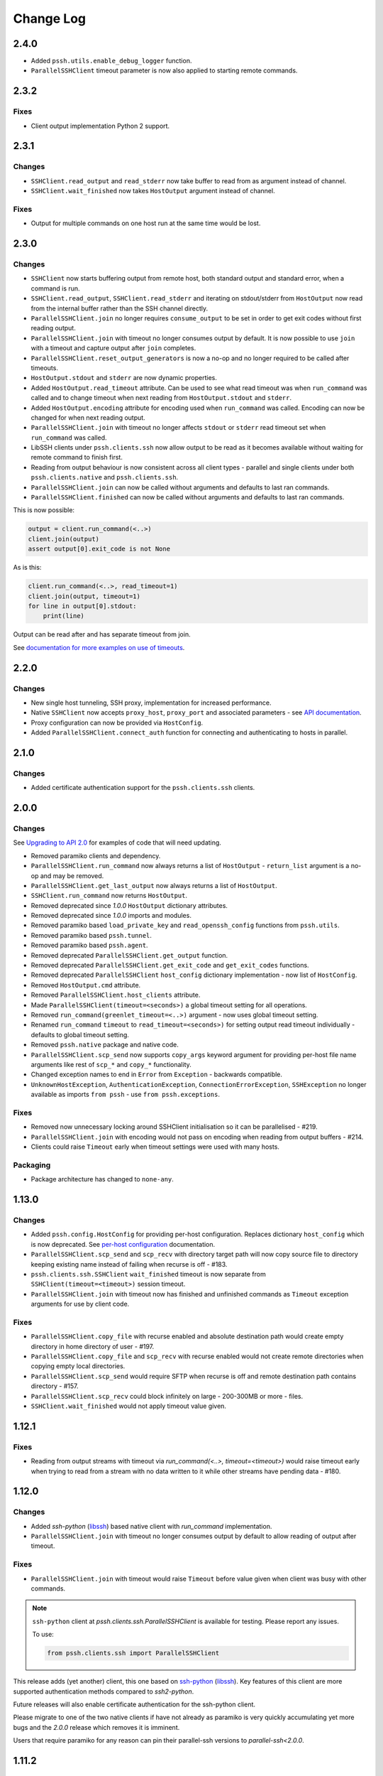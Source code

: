 Change Log
============

2.4.0
+++++

* Added ``pssh.utils.enable_debug_logger`` function.
* ``ParallelSSHClient`` timeout parameter is now also applied to starting remote commands.


2.3.2
+++++

Fixes
-----

* Client output implementation Python 2 support.


2.3.1
+++++

Changes
-------

* ``SSHClient.read_output`` and ``read_stderr`` now take buffer to read from as argument instead of channel.
* ``SSHClient.wait_finished`` now takes ``HostOutput`` argument instead of channel.

Fixes
-----

* Output for multiple commands on one host run at the same time would be lost.


2.3.0
+++++

Changes
-------

* ``SSHClient`` now starts buffering output from remote host, both standard output and standard error, when a command is run.
* ``SSHClient.read_output``, ``SSHClient.read_stderr`` and iterating on stdout/stderr from ``HostOutput`` now read from the internal buffer rather than the SSH channel directly.
* ``ParallelSSHClient.join`` no longer requires ``consume_output`` to be set in order to get exit codes without first reading output.
* ``ParallelSSHClient.join`` with timeout no longer consumes output by default. It is now possible to use ``join`` with a timeout and capture output after ``join`` completes.
* ``ParallelSSHClient.reset_output_generators`` is now a no-op and no longer required to be called after timeouts.
* ``HostOutput.stdout`` and ``stderr`` are now dynamic properties.
* Added ``HostOutput.read_timeout`` attribute. Can be used to see what read timeout was when ``run_command`` was called and to change timeout when next reading from ``HostOutput.stdout`` and ``stderr``.
* Added ``HostOutput.encoding`` attribute for encoding used when ``run_command`` was called. Encoding can now be changed for when next reading output.
* ``ParallelSSHClient.join`` with timeout no longer affects ``stdout`` or ``stderr`` read timeout set when ``run_command`` was called.
* LibSSH clients under ``pssh.clients.ssh`` now allow output to be read as it becomes available without waiting for remote command to finish first.
* Reading from output behaviour is now consistent across all client types - parallel and single clients under both ``pssh.clients.native`` and ``pssh.clients.ssh``.
* ``ParallelSSHClient.join`` can now be called without arguments and defaults to last ran commands.
* ``ParallelSSHClient.finished`` can now be called without arguments and defaults to last ran commands.


This is now possible:

.. code-block:: python

   output = client.run_command(<..>)
   client.join(output)
   assert output[0].exit_code is not None

As is this:

.. code-block:: python

   client.run_command(<..>, read_timeout=1)
   client.join(output, timeout=1)
   for line in output[0].stdout:
       print(line)

Output can be read after and has separate timeout from join.

See `documentation for more examples on use of timeouts <https://parallel-ssh.readthedocs.io/en/latest/advanced.html#partial-output>`_.


2.2.0
+++++

Changes
-------

* New single host tunneling, SSH proxy, implementation for increased performance.
* Native ``SSHClient`` now accepts ``proxy_host``, ``proxy_port`` and associated parameters - see `API documentation <https://parallel-ssh.readthedocs.io/en/latest/config.html>`_.
* Proxy configuration can now be provided via ``HostConfig``.
* Added ``ParallelSSHClient.connect_auth`` function for connecting and authenticating to hosts in parallel.


2.1.0
+++++

Changes
-------

* Added certificate authentication support for the ``pssh.clients.ssh`` clients.

2.0.0
+++++

Changes
--------

See `Upgrading to API 2.0 <https://parallel-ssh.readthedocs.io/en/latest/api_upgrade_2_0.html>`_ for examples of code that will need updating.

* Removed paramiko clients and dependency.
* ``ParallelSSHClient.run_command`` now always returns a list of ``HostOutput`` - ``return_list`` argument is a no-op and may be removed.
* ``ParallelSSHClient.get_last_output`` now always returns a list of ``HostOutput``.
* ``SSHClient.run_command`` now returns ``HostOutput``.
* Removed deprecated since `1.0.0` ``HostOutput`` dictionary attributes.
* Removed deprecated since `1.0.0` imports and modules.
* Removed paramiko based ``load_private_key`` and ``read_openssh_config`` functions from ``pssh.utils``.
* Removed paramiko based ``pssh.tunnel``.
* Removed paramiko based ``pssh.agent``.
* Removed deprecated ``ParallelSSHClient.get_output`` function.
* Removed deprecated ``ParallelSSHClient.get_exit_code`` and ``get_exit_codes`` functions.
* Removed deprecated ``ParallelSSHClient`` ``host_config`` dictionary implementation - now list of ``HostConfig``.
* Removed ``HostOutput.cmd`` attribute.
* Removed ``ParallelSSHClient.host_clients`` attribute.
* Made ``ParallelSSHClient(timeout=<seconds>)`` a global timeout setting for all operations.
* Removed ``run_command(greenlet_timeout=<..>)`` argument - now uses global timeout setting.
* Renamed ``run_command`` ``timeout`` to ``read_timeout=<seconds>)`` for setting output read timeout individually - defaults to global timeout setting.
* Removed ``pssh.native`` package and native code.
* ``ParallelSSHClient.scp_send`` now supports ``copy_args`` keyword argument for providing per-host file name arguments like rest of ``scp_*`` and ``copy_*`` functionality.
* Changed exception names to end in ``Error`` from ``Exception`` - backwards compatible.
* ``UnknownHostException``, ``AuthenticationException``, ``ConnectionErrorException``, ``SSHException`` no longer available as imports ``from pssh`` - use ``from pssh.exceptions``.


Fixes
-----

* Removed now unnecessary locking around SSHClient initialisation so it can be parallelised - #219.
* ``ParallelSSHClient.join`` with encoding would not pass on encoding when reading from output buffers - #214.
* Clients could raise ``Timeout`` early when timeout settings were used with many hosts.


Packaging
---------

* Package architecture has changed to ``none-any``.


1.13.0
++++++

Changes
--------

* Added ``pssh.config.HostConfig`` for providing per-host configuration. Replaces dictionary ``host_config`` which is now deprecated. See `per-host configuration <https://parallel-ssh.readthedocs.io/en/latest/advanced.html#per-host-configuration>`_ documentation.
* ``ParallelSSHClient.scp_send`` and ``scp_recv`` with directory target path will now copy source file to directory keeping existing name instead of failing when recurse is off - #183.
* ``pssh.clients.ssh.SSHClient`` ``wait_finished`` timeout is now separate from ``SSHClient(timeout=<timeout>)`` session timeout.
* ``ParallelSSHClient.join`` with timeout now has finished and unfinished commands as ``Timeout`` exception arguments for use by client code.

Fixes
------

* ``ParallelSSHClient.copy_file`` with recurse enabled and absolute destination path would create empty directory in home directory of user - #197.
* ``ParallelSSHClient.copy_file`` and ``scp_recv`` with recurse enabled would not create remote directories when copying empty local directories.
* ``ParallelSSHClient.scp_send`` would require SFTP when recurse is off and remote destination path contains directory - #157.
* ``ParallelSSHClient.scp_recv`` could block infinitely on large - 200-300MB or more - files.
* ``SSHClient.wait_finished`` would not apply timeout value given.


1.12.1
++++++

Fixes
------

* Reading from output streams with timeout via `run_command(<..>, timeout=<timeout>)` would raise timeout early when trying to read from a stream with no data written to it while other streams have pending data - #180.


1.12.0
++++++

Changes
--------

* Added `ssh-python` (`libssh <https://libssh.org>`_) based native client with `run_command` implementation.
* ``ParallelSSHClient.join`` with timeout no longer consumes output by default to allow reading of output after timeout.

Fixes
------

* ``ParallelSSHClient.join`` with timeout would raise ``Timeout`` before value given when client was busy with other commands.

.. note::

   ``ssh-python`` client at `pssh.clients.ssh.ParallelSSHClient` is available for testing. Please report any issues.

   To use:

   .. code-block:: python

      from pssh.clients.ssh import ParallelSSHClient

This release adds (yet another) client, this one based on `ssh-python <https://github.com/ParallelSSH/ssh-python>`_ (`libssh <https://libssh.org>`_). Key features of this client are more supported authentication methods compared to `ssh2-python`.

Future releases will also enable certificate authentication for the ssh-python client.

Please migrate to one of the two native clients if have not already as paramiko is very quickly accumulating yet more bugs and the `2.0.0` release which removes it is imminent.

Users that require paramiko for any reason can pin their parallel-ssh versions to `parallel-ssh<2.0.0`.


1.11.2
++++++

Fixes
------

* `ParallelSSHClient` going out of scope would cause new client sessions to fail if `client.join` was not called prior - #200


1.11.0
++++++

Changes
-------

* Moved polling to gevent.select.poll to increase performance and better handle high number of sockets - #189
* ``HostOutput.exit_code`` is now a dynamic property returning either ``None`` when exit code not ready or the exit code as reported by channel. ``ParallelSSHClient.get_exit_codes`` is now a no-op and scheduled to be removed.
* Native client exit codes are now more explicit and return ``None`` if no exit code is ready. Would previously return ``0`` by default.


Packaging
---------

* Removed OSX Python 3.6 and 3.7 wheels. OSX wheels for brew python, currently 3.8, on OSX 10.14 and 10.15 are provided.

Fixes
------

* Native client would fail on opening sockets with large file descriptor values - #189


1.10.0
+++++++

Changes
--------

* Added ``return_list`` optional argument to ``run_command`` to return list of ``HostOutput`` objects as output rather than dictionary - defaults to ``False``. List output will become default starting from ``2.0.0``.
* Updated native clients for new version of ``ssh2-python``.
* Manylinux 2010 wheels.


Fixes
------

* Sockets would not be closed on client going out of scope - #175
* Calling ``join()`` would reset encoding set on ``run_command`` - #159


1.9.1
++++++

Fixes
-----

* Native client SCP and SFTP uploads would not handle partial writes from waiting on socket correctly.
* Native client ``copy_file`` SFTP upload would get stuck repeating same writes until killed when copying multi-MB files from Windows clients - #148
* Native client ``scp_send`` would not correctly preserve file mask of local file on the remote.
* Native client tunnel, used for proxy implementation, would not handle partial writes from waiting on socket correctly.


1.9.0
++++++

Changes
--------

* Removed libssh2 native library dependency in favour of bundled ``ssh2-python`` libssh2 library.
* Changed native client forward agent default behaviour to off due to incompatibility with certain SSH server implementations.
* Added keep-alive functionality to native client - defaults to ``60`` seconds. ``ParallelSSHClient(<..>, keepalive_seconds=<interval>)`` to configure interval. Set to ``0`` to disable.
* Added ``~/.ssh/id_ecdsa`` default identity location to native client.


1.8.2
++++++

Fixes
------

* Native parallel client ``forward_ssh_agent`` flag would not be applied correctly.

1.8.1
++++++

Fixes
------

* Native client socket timeout setting would be longer than expected - #133

Packaging
---------

* Added Windows 3.7 wheels

1.8.0
++++++

Changes
--------

* Native client no longer requires public key file for authentication.
* Native clients raise ``pssh.exceptions.PKeyFileError`` on object initialisation if provided private key file paths cannot be found.
* Native clients expand user directory (``~/<path>``) on provided private key paths.
* Parallel clients raise ``TypeError`` when provided ``hosts`` is a string instead of list or other iterable.

1.7.0
++++++

Changes
--------

* Better tunneling implementation for native clients that supports multiple tunnels over single SSH connection for connecting multiple hosts through single proxy.
* Added ``greenlet_timeout`` setting to native client ``run_command`` to pass on to getting greenlet result to allow for greenlets to timeout.
* Native client raises specific exceptions on non-authentication errors connecting to host instead of generic ``SessionError``.


Fixes
------

* Native client tunneling would not work correctly - #123.
* ``timeout`` setting was not applied to native client sockets.
* Native client would have ``SessionError`` instead of ``Timeout`` exceptions on timeout errors connecting to hosts.

1.6.3
++++++

Changes
--------

* Re-generated C code with latest Cython release.

Fixes
------

* ``ssh2-python`` >= 0.14.0 support.

1.6.2
++++++

Fixes
------

* Native client proxy initialisation failures were not caught by ``stop_on_errors=False`` - #121.

1.6.1
+++++++

Fixes
-------

* Host would always be `127.0.0.1` when using ``proxy_host`` on native client - #120.

1.6.0
++++++

Changes
--------

* Added ``scp_send`` and ``scp_recv`` functions to native clients for sending and receiving files via SCP respectively.
* Refactoring - clients moved to their own sub-package - ``pssh.clients`` - with backwards compatibility for imports from ``pssh.pssh_client`` and ``pssh.pssh2_client``.
* Show underlying exception from native client library when raising ``parallel-ssh`` exceptions.
* ``host`` parameter added to all exceptions raised by parallel clients - #116
* Deprecation warning for client imports.
* Deprecation warning for default client changing from paramiko to native client as of ``2.0.0``.
* Upgrade embedded ``libssh2`` in binary wheels to latest version plus enhancements.
* Adds support for ECDSA host keys for native client.
* Adds support for SHA-256 host key fingerprints for native client.
* Added SSH agent forwarding to native client, defaults to on as per paramiko client - ``forward_ssh_agent`` keyword parameter.
* Windows wheels switched to OpenSSL back end for native client.
* Windows wheels include zlib and have compression enabled for native client.
* Added OSX 10.13 wheel build.

Fixes
------

* Windows native client could not connect to newer SSH servers - thanks Pavel.

Note - libssh2 changes apply to binary wheels only. For building from source, `see documentation <http://parallel-ssh.readthedocs.io/en/latest/installation.html#building-from-source>`_.

1.5.5
++++++

Fixes
------

* Use of ``sudo`` in native client incorrectly required escaping of command.

1.5.4
++++++

Changes
--------

* Compatibility with ``ssh2-python`` >= ``0.11.0``.

1.5.2
++++++

Changes
--------

* Output generators automatically restarted on call to ``join`` so output can resume on any timeouts.

1.5.1
++++++

Fixes
--------

* Output ``pssh.exceptions.Timeout`` exception raising was not enabled.

1.5.0
++++++

Changes
---------

* ``ParallelSSH2Client.join`` with timeout now consumes output to ensure command completion status is accurate.
* Output reading now raises ``pssh.exceptions.Timeout`` exception when timeout is requested and reached with command still running.

Fixes
------

* ``ParallelSSH2Client.join`` would always raise ``Timeout`` when output has not been consumed even if command has finished - #104.

1.4.0
++++++

Changes
----------

* ``ParallelSSH2Client.join`` now raises ``pssh.exceptions.Timeout`` exception when timeout is requested and reached with command still running.


Fixes
--------

* ``ParallelSSH2Client.join`` timeout duration was incorrectly for per-host rather than total.
* SFTP read flags were not fully portable.

1.3.2
++++++

Fixes
-------

* Binary wheels would have bad version info and require `git` for installation.

1.3.1
++++++

Changes
--------

* Added ``timeout`` optional parameter to ``join`` and ``run_command``, for reading output, on native clients.

Fixes
------

* From source builds when Cython is installed with recent versions of ``ssh2-python``.

1.3.0
++++++

Changes
---------

* Native clients proxy implementation
* Native clients connection and authentication retry mechanism

Proxy/tunnelling implementation is experimental - please report any issues.

1.2.1
++++++

Fixes
------

* PyPy builds

1.2.0
++++++

Changes
---------

* New ``ssh2-python`` (``libssh2``) native library based clients
* Added ``retry_delay`` keyword parameter to parallel clients
* Added ``get_last_output`` function for retrieving output of last executed commands
* Added ``cmds`` attribute to parallel clients for last executed commands

Fixes
--------

* Remote path for SFTP operations was created incorrectly on Windows - #88 - thanks @moscoquera
* Parallel client key error when openssh config with a host name override was used - #93
* Clean up after paramiko clients

1.1.1
++++++

Changes
---------

* Accept Paramiko version ``2`` but < ``2.2`` (it's buggy).

1.1.0
+++++++

Changes
---------

* Allow passing on of additional keyword arguments to underlying SSH library via ``run_command`` - #85

1.0.0
+++++++

Changes from `0.9x` series API
--------------------------------

- `ParallelSSHClient.join` no longer consumes output buffers
- Command output is now a dictionary of host name -> `host output object <http://parallel-ssh.readthedocs.io/en/latest/output.html>`_ with `stdout` and et al attributes. Host output supports dictionary-like item lookup for backwards compatibility. No code changes are needed to output use though documentation will from now on refer to the new attribute style output. Dictionary-like item access is deprecated and will be removed in future major release, like `2.x`.
- Made output encoding configurable via keyword argument on `run_command` and `get_output`
- `pssh.output.HostOutput` class added to hold host output
- Added `copy_remote_file` function for copying remote files to local ones in parallel
- Deprecated since `0.70.0` `ParallelSSHClient` API endpoints removed
- Removed setuptools >= 28.0.0 dependency for better compatibility with existing installations. Pip version dependency remains for Py 2.6 compatibility with gevent - documented on project's readme
- Documented `use_pty` parameter of run_command
- `SSHClient` `read_output_buffer` is now public function and has gained callback capability
- If using the single `SSHClient` directly, `read_output_buffer` should now be used to read output buffers - this is not needed for `ParallelSSHClient`
- `run_command` now uses named positional and keyword arguments
